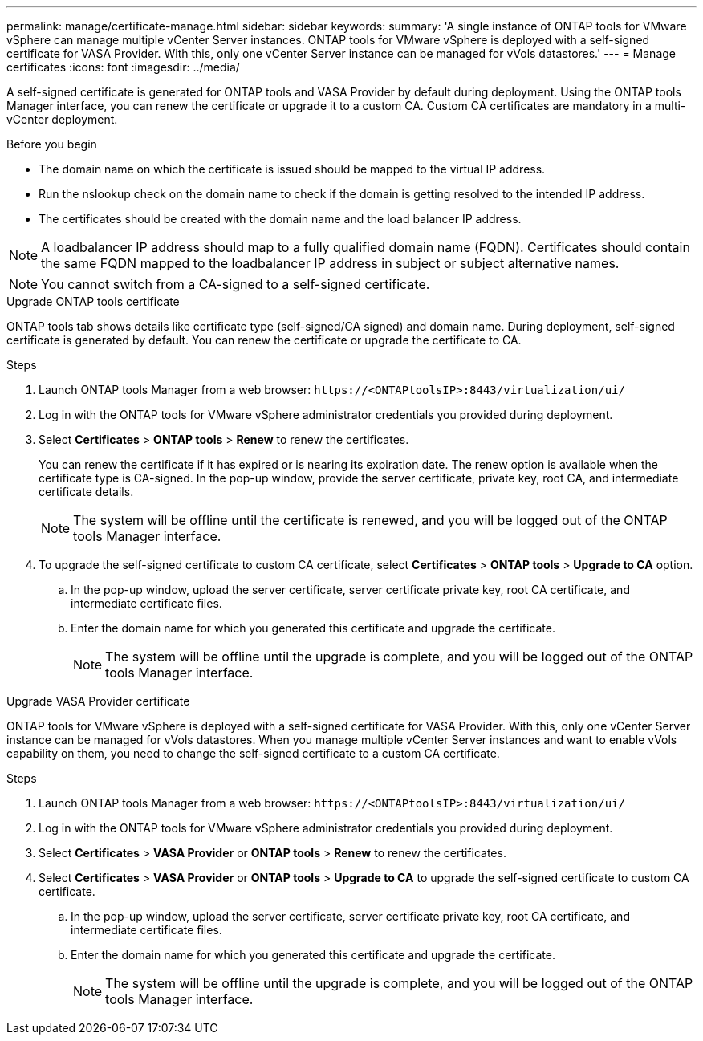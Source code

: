 ---
permalink: manage/certificate-manage.html
sidebar: sidebar
keywords:
summary: 'A single instance of ONTAP tools for VMware vSphere can manage multiple vCenter Server instances. ONTAP tools for VMware vSphere is deployed with a self-signed certificate for VASA Provider. With this, only one vCenter Server instance can be managed for vVols datastores.'
---
= Manage certificates
:icons: font
:imagesdir: ../media/

[.lead]
A self-signed certificate is generated for ONTAP tools and VASA Provider by default during deployment. Using the ONTAP tools Manager interface, you can renew the certificate or upgrade it to a custom CA.
Custom CA certificates are mandatory in a multi-vCenter deployment.


.Before you begin

* The domain name on which the certificate is issued should be mapped to the virtual IP address. 
* Run the nslookup check on the domain name to check if the domain is getting resolved to the intended IP address.  
* The certificates should be created with the domain name and the load balancer IP address.

[NOTE]
A loadbalancer IP address should map to a fully qualified domain name (FQDN). Certificates should contain the same FQDN mapped to the loadbalancer IP address in subject or subject alternative names.

[NOTE]
You cannot switch from a CA-signed to a self-signed certificate.

[role="tabbed-block"]
====

.Upgrade ONTAP tools certificate
--
ONTAP tools tab shows details like certificate type (self-signed/CA signed) and domain name. 
During deployment, self-signed certificate is generated by default. You can renew the certificate or upgrade the certificate to CA.

.Steps

. Launch ONTAP tools Manager from a web browser: `\https://<ONTAPtoolsIP>:8443/virtualization/ui/` 
. Log in with the ONTAP tools for VMware vSphere administrator credentials you provided during deployment.
. Select *Certificates* > *ONTAP tools* > *Renew* to renew the certificates.
+
You can renew the certificate if it has expired or is nearing its expiration date. The renew option is available when the certificate type is CA-signed. In the pop-up window, provide the server certificate, private key, root CA, and intermediate certificate details.
+
[NOTE]
The system will be offline until the certificate is renewed, and you will be logged out of the ONTAP tools Manager interface.
. To upgrade the self-signed certificate to custom CA certificate, select *Certificates* > *ONTAP tools* > *Upgrade to CA* option.
.. In the pop-up window, upload the server certificate, server certificate private key, root CA certificate, and intermediate certificate files.
.. Enter the domain name for which you generated this certificate and upgrade the certificate.
+
[NOTE]
The system will be offline until the upgrade is complete, and you will be logged out of the ONTAP tools Manager interface.

--
.Upgrade VASA Provider certificate
--

ONTAP tools for VMware vSphere is deployed with a self-signed certificate for VASA Provider. With this, only one vCenter Server instance can be managed for vVols datastores. 
When you manage multiple vCenter Server instances and want to enable vVols capability on them, you need to change the self-signed certificate to a custom CA certificate.

.Steps

. Launch ONTAP tools Manager from a web browser: `\https://<ONTAPtoolsIP>:8443/virtualization/ui/` 
. Log in with the ONTAP tools for VMware vSphere administrator credentials you provided during deployment.
. Select *Certificates* > *VASA Provider* or *ONTAP tools* > *Renew* to renew the certificates.
. Select *Certificates* > *VASA Provider* or *ONTAP tools* > *Upgrade to CA* to upgrade the self-signed certificate to custom CA certificate.
.. In the pop-up window, upload the server certificate, server certificate private key, root CA certificate, and intermediate certificate files.
.. Enter the domain name for which you generated this certificate and upgrade the certificate.
+
[NOTE]
The system will be offline until the upgrade is complete, and you will be logged out of the ONTAP tools Manager interface. 
--
====

//10.3 updates - added ONTAP tools.

